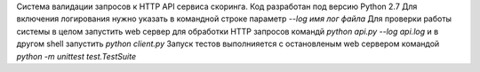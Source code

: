 Система валидации запросов к HTTP API сервиса скоринга.  
Код разработан под версию Python 2.7  
Для включения логирования нужно указать в командной строке параметр `--log имя лог файла`   Для проверки работы системы в целом запустить web сервер для обработки HTTP запросов командй `python api.py --log api.log` и в другом shell запустить `python client.py`  
Запуск тестов выполнияется с остановленым web сервером командой `python -m unittest test.TestSuite`